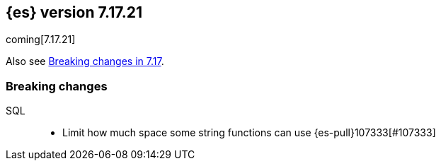 [[release-notes-7.17.21]]
== {es} version 7.17.21

coming[7.17.21]

Also see <<breaking-changes-7.17,Breaking changes in 7.17>>.

[[breaking-7.17.21]]
[float]
=== Breaking changes

SQL::
* Limit how much space some string functions can use {es-pull}107333[#107333]


